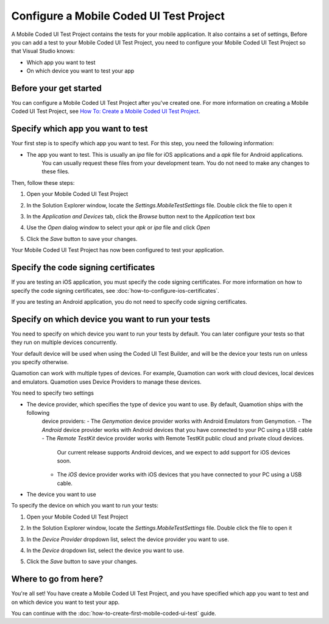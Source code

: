 ﻿Configure a Mobile Coded UI Test Project
========================================

A Mobile Coded UI Test Project contains the tests for your mobile application. It also contains a set of settings, 
Before you can add a test to your Mobile Coded UI Test Project, you need to configure your Mobile Coded UI Test Project
so that Visual Studio knows:

* Which app you want to test
* On which device you want to test your app

Before your get started
-----------------------

You can configure a Mobile Coded UI Test Project after you've created one. For more information on creating a Mobile
Coded UI Test Project, see `How To: Create a Mobile Coded UI Test Project <how-to-create-mobile-coded-ui-test-project>`_.

Specify which app you want to test
----------------------------------

Your first step is to specify which app you want to test. For this step, you need the following information:

* The app you want to test. This is usually an *ipa* file for iOS applications and a *apk* file for Android applications.
    You can usually request these files from your development team. You do not need to make any changes to these files.

Then, follow these steps:

1. Open your Mobile Coded UI Test Project
2. In the Solution Explorer window, locate the *Settings.MobileTestSettings* file. Double click the file to open it
    .. image:: how-to-configure-mobile-coded-ui-test-project-mobiletestsettings.png
3. In the *Application and Devices* tab, click the *Browse* button next to the *Application* text box
    .. image:: how-to-configure-mobile-coded-ui-test-project-mobiletestsettings-application-and-devices.png
4. Use the *Open* dialog window to select your *apk* or *ipa* file and click *Open*
    .. image:: how-to-configure-mobile-coded-ui-test-project-mobiletestsettings-select-app.png
5. Click the *Save* button to save your changes.

Your Mobile Coded UI Test Project has now been configured to test your application.

Specify the code signing certificates
-------------------------------------

If you are testing an iOS application, you must specify the code signing certificates.
For more information on how to specify the code signing certificates, see :doc:`how-to-configure-ios-certificates`.

If you are testing an Android application, you do not need to specify code signing certificates.

Specify on which device you want to run your tests
--------------------------------------------------

You need to specify on which device you want to run your tests by default. You can later configure your tests so that they run
on multiple devices concurrently.

Your default device will be used when using the Coded UI Test Builder, and will be the device your tests run on unless you specify
otherwise.

Quamotion can work with multiple types of devices. For example, Quamotion can work with cloud devices, local devices and emulators. 
Quamotion uses Device Providers to manage these devices.

You need to specify two settings

* The device provider, which specifies the type of device you want to use. By default, Quamotion ships with the following
    device providers:
    - The *Genymotion* device provider works with Android Emulators from Genymotion.
    - The *Android* device provider works with Android devices that you have connected to your PC using a USB cable
    - The *Remote TestKit* device provider works with Remote TestKit public cloud and private cloud devices.
        Our current release supports Android devices, and we expect to add support for iOS devices soon.
    - The *iOS* device provider works with iOS devices that you have connected to your PC using a USB cable.
* The device you want to use

To specify the device on which you want to run your tests:

1. Open your Mobile Coded UI Test Project
2. In the Solution Explorer window, locate the *Settings.MobileTestSettings* file. Double click the file to open it
    .. image:: how-to-configure-mobile-coded-ui-test-project-mobiletestsettings.png
3. In the *Device Provider* dropdown list, select the device provider you want to use.
4. In the *Device* dropdown list, select the device you want to use.
5. Click the *Save* button to save your changes.

Where to go from here?
----------------------

You're all set! You have create a Mobile Coded UI Test Project, and you have specified which app you want to test and on
which device you want to test your app.

You can continue with the :doc:`how-to-create-first-mobile-coded-ui-test` guide.
